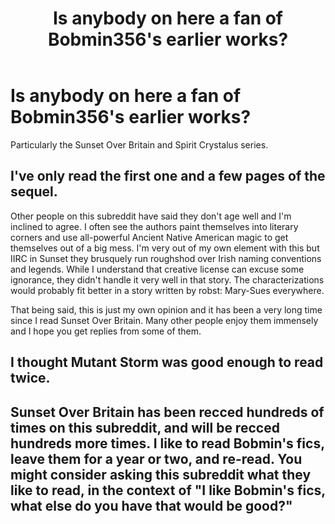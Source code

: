 #+TITLE: Is anybody on here a fan of Bobmin356's earlier works?

* Is anybody on here a fan of Bobmin356's earlier works?
:PROPERTIES:
:Author: kikibridges13
:Score: 3
:DateUnix: 1427742199.0
:DateShort: 2015-Mar-30
:FlairText: Discussion
:END:
Particularly the Sunset Over Britain and Spirit Crystalus series.


** I've only read the first one and a few pages of the sequel.

Other people on this subreddit have said they don't age well and I'm inclined to agree. I often see the authors paint themselves into literary corners and use all-powerful Ancient Native American magic to get themselves out of a big mess. I'm very out of my own element with this but IIRC in Sunset they brusquely run roughshod over Irish naming conventions and legends. While I understand that creative license can excuse some ignorance, they didn't handle it very well in that story. The characterizations would probably fit better in a story written by robst: Mary-Sues everywhere.

That being said, this is just my own opinion and it has been a very long time since I read Sunset Over Britain. Many other people enjoy them immensely and I hope you get replies from some of them.
:PROPERTIES:
:Score: 2
:DateUnix: 1427860431.0
:DateShort: 2015-Apr-01
:END:


** I thought Mutant Storm was good enough to read twice.
:PROPERTIES:
:Author: LeisureSuiteLarry
:Score: 1
:DateUnix: 1427863104.0
:DateShort: 2015-Apr-01
:END:


** Sunset Over Britain has been recced hundreds of times on this subreddit, and will be recced hundreds more times. I like to read Bobmin's fics, leave them for a year or two, and re-read. You might consider asking this subreddit what they like to read, in the context of "I like Bobmin's fics, what else do you have that would be good?"
:PROPERTIES:
:Author: hurathixet
:Score: 1
:DateUnix: 1427914178.0
:DateShort: 2015-Apr-01
:END:
